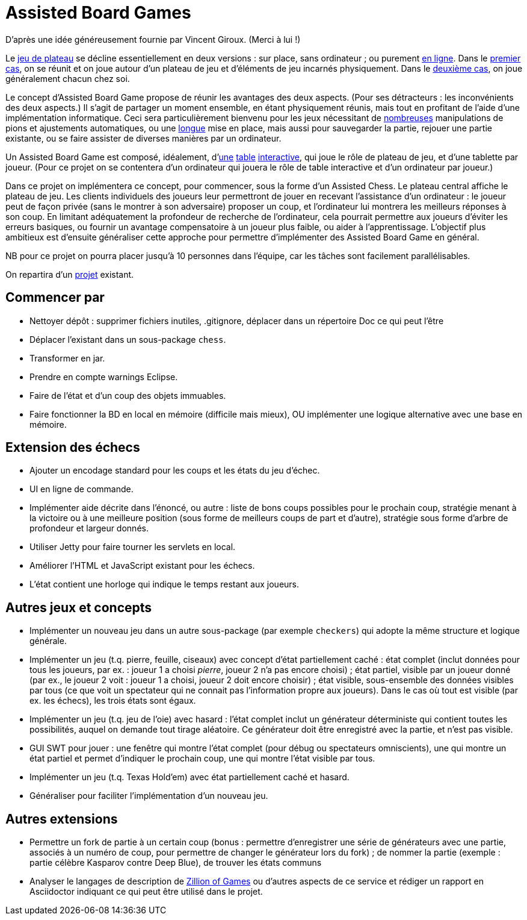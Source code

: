 = Assisted Board Games

D’après une idée généreusement fournie par Vincent Giroux. (Merci à lui !)

Le https://boardgamegeek.com/wiki/page/Welcome_to_BoardGameGeek[jeu de plateau] se décline essentiellement en deux versions : sur place, sans ordinateur ; ou purement http://www.yucata.de/[en ligne]. Dans le https://boardgamegeek.com/image/1648160/game-thrones-board-game-second-edition[premier cas], on se réunit et on joue autour d’un plateau de jeu et d’éléments de jeu incarnés physiquement. Dans le https://play.google.com/store/apps/details?id=com.f2zentertainment.pandemic[deuxième cas], on joue généralement chacun chez soi.

Le concept d’Assisted Board Game propose de réunir les avantages des deux aspects. (Pour ses détracteurs : les inconvénients des deux aspects.) Il s’agit de partager un moment ensemble, en étant physiquement réunis, mais tout en profitant de l’aide d’une implémentation informatique. Ceci sera particulièrement bienvenu pour les jeux nécessitant de https://boardgamegeek.com/image/2836495/republic-rome[nombreuses] manipulations de pions et ajustements automatiques, ou une https://boardgamegeek.com/image/1822915/zombie-15[longue] mise en place, mais aussi pour sauvegarder la partie, rejouer une partie existante, ou se faire assister de diverses manières par un ordinateur.

Un Assisted Board Game est composé, idéalement, d’link:https://novotelstore.com/fr/table-interactive-play#prettyPhoto%5Bmedia_gallery%5D/1/[une] https://d2rormqr1qwzpz.cloudfront.net/photos/2012/03/16/55-32402-11672_pax_catan_3_super.jpg[table] https://www.youtube.com/watch?v=XNoq_jSMOoMune[interactive], qui joue le rôle de plateau de jeu, et d’une tablette par joueur. (Pour ce projet on se contentera d’un ordinateur qui jouera le rôle de table interactive et d’un ordinateur par joueur.)

Dans ce projet on implémentera ce concept, pour commencer, sous la forme d’un Assisted Chess. Le plateau central affiche le plateau de jeu. Les clients individuels des joueurs leur permettront de jouer en recevant l’assistance d’un ordinateur : le joueur peut de façon privée (sans le montrer à son adversaire) proposer un coup, et l’ordinateur lui montrera les meilleurs réponses à son coup. En limitant adéquatement la profondeur de recherche de l’ordinateur, cela pourrait permettre aux joueurs d’éviter les erreurs basiques, ou fournir un avantage compensatoire à un joueur plus faible, ou aider à l’apprentissage. L’objectif plus ambitieux est d’ensuite généraliser cette approche pour permettre d’implémenter des Assisted Board Game en général.

NB pour ce projet on pourra placer jusqu’à 10 personnes dans l’équipe, car les tâches sont facilement parallélisables.

On repartira d’un https://github.com/oliviercailloux/Assisted-Board-Games[projet] existant.

== Commencer par
* Nettoyer dépôt : supprimer fichiers inutiles, .gitignore, déplacer dans un répertoire Doc ce qui peut l’être
* Déplacer l’existant dans un sous-package `chess`.
* Transformer en jar.
* Prendre en compte warnings Eclipse.
* Faire de l’état et d’un coup des objets immuables.
* Faire fonctionner la BD en local en mémoire (difficile mais mieux), OU implémenter une logique alternative avec une base en mémoire.

== Extension des échecs
* Ajouter un encodage standard pour les coups et les états du jeu d’échec.
* UI en ligne de commande.
* Implémenter aide décrite dans l’énoncé, ou autre : liste de bons coups possibles pour le prochain coup, stratégie menant à la victoire ou à une meilleure position (sous forme de meilleurs coups de part et d’autre), stratégie sous forme d’arbre de profondeur et largeur donnés.
* Utiliser Jetty pour faire tourner les servlets en local.
* Améliorer l’HTML et JavaScript existant pour les échecs.
* L’état contient une horloge qui indique le temps restant aux joueurs.

== Autres jeux et concepts
* Implémenter un nouveau jeu dans un autre sous-package (par exemple `checkers`) qui adopte la même structure et logique générale.
* Implémenter un jeu (t.q. pierre, feuille, ciseaux) avec concept d’état partiellement caché : état complet (inclut données pour tous les joueurs, par ex. : joueur 1 a choisi _pierre_, joueur 2 n’a pas encore choisi) ; état partiel, visible par un joueur donné (par ex., le joueur 2 voit : joueur 1 a choisi, joueur 2 doit encore choisir) ; état visible, sous-ensemble des données visibles par tous (ce que voit un spectateur qui ne connait pas l’information propre aux joueurs). Dans le cas où tout est visible (par ex. les échecs), les trois états sont égaux.
* Implémenter un jeu (t.q. jeu de l’oie) avec hasard : l’état complet inclut un générateur déterministe qui contient toutes les possibilités, auquel on demande tout tirage aléatoire. Ce générateur doit être enregistré avec la partie, et n’est pas visible.
* GUI SWT pour jouer : une fenêtre qui montre l’état complet (pour débug ou spectateurs omniscients), une qui montre un état partiel et permet d’indiquer le prochain coup, une qui montre l’état visible par tous.
* Implémenter un jeu (t.q. Texas Hold’em) avec état partiellement caché et hasard.
* Généraliser pour faciliter l’implémentation d’un nouveau jeu.

== Autres extensions
* Permettre un fork de partie à un certain coup (bonus : permettre d’enregistrer une série de générateurs avec une partie, associés à un numéro de coup, pour permettre de changer le générateur lors du fork) ; de nommer la partie (exemple : partie célèbre Kasparov contre Deep Blue), de trouver les états communs
* Analyser le langages de description de http://www.zillions-of-games.com/[Zillion of Games] ou d’autres aspects de ce service et rédiger un rapport en Asciidoctor indiquant ce qui peut être utilisé dans le projet.

